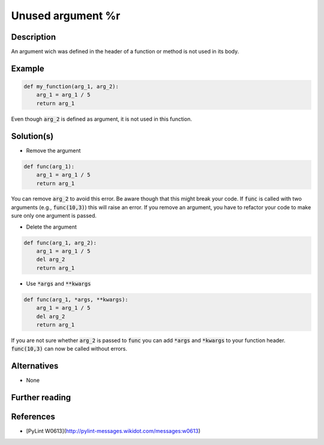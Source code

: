 Unused argument %r
^^^^^^^^^^^^^^^^^^

Description
-----------

An argument wich was defined in the header of a function or method is not used in its body.

Example
-------

.. code:: python

    def my_function(arg_1, arg_2):
        arg_1 = arg_1 / 5 
        return arg_1

Even though :code:`arg_2` is defined as argument, it is not used in this function.

Solution(s)
-----------

- Remove the argument

.. code:: python

    def func(arg_1):
        arg_1 = arg_1 / 5 
        return arg_1

You can remove :code:`arg_2` to avoid this error. Be aware though that this might break your code. If :code:`func` is called with two arguments (e.g., :code:`func(10,3)`) this will raise an error. If you remove an argument, you have to refactor your code to make sure only one argument is passed.

- Delete the argument

.. code:: python

  def func(arg_1, arg_2):
      arg_1 = arg_1 / 5 
      del arg_2
      return arg_1
    
- Use :code:`*args` and :code:`**kwargs`

.. code:: python

  def func(arg_1, *args, **kwargs):
      arg_1 = arg_1 / 5 
      del arg_2
      return arg_1

If you are not sure whether :code:`arg_2` is passed to :code:`func` you can add :code:`*args` and :code:`*kwargs` to your function header. :code:`func(10,3)` can now be called without errors.

Alternatives
------------

- None

Further reading
---------------

References
---------------
- [PyLint W0613](http://pylint-messages.wikidot.com/messages:w0613)
